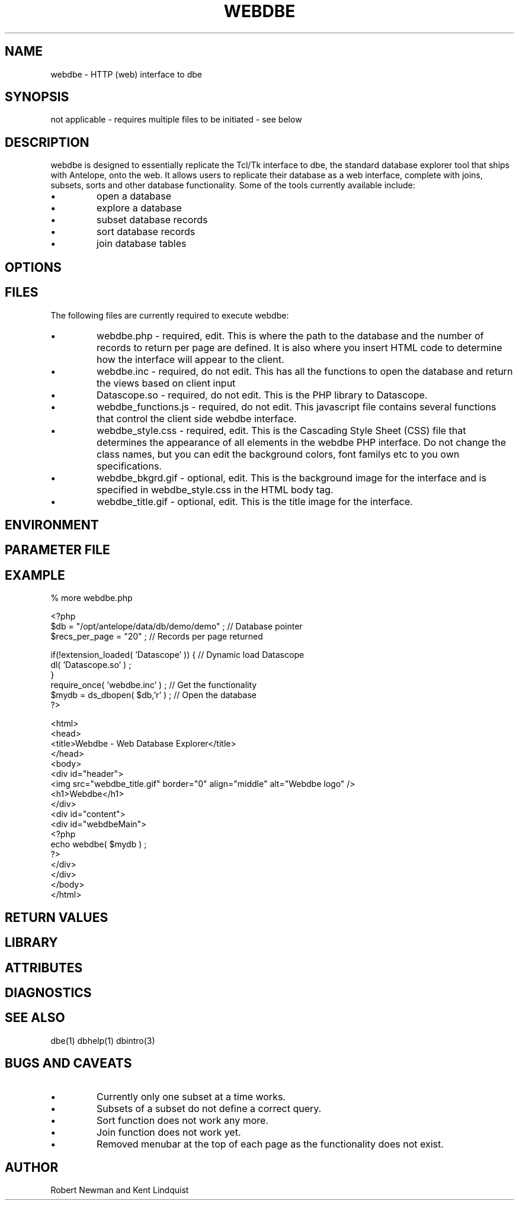 '\" te
.TH WEBDBE 3 "$Date$"
.SH NAME
webdbe \- HTTP (web) interface to dbe
.SH SYNOPSIS
.nf
not applicable \- requires multiple files to be initiated \- see below
.fi
.SH DESCRIPTION
webdbe is designed to essentially replicate the Tcl/Tk interface to dbe,
the standard database explorer tool that ships with Antelope, onto the 
web. It allows users to replicate their database as a web interface, 
complete with joins, subsets, sorts and other database functionality. 
Some of the tools currently available include:
.IP  \(bu
open a database
.IP  \(bu
explore a database
.IP  \(bu
subset database records
.IP  \(bu
sort database records
.IP  \(bu
join database tables
.SH OPTIONS
.SH FILES
The following files are currently required to execute webdbe:
.IP  \(bu
webdbe.php \- required, edit. This is where the path to the database 
and the number of records to return per page are defined. It is also where
you insert HTML code to determine how the interface will appear to the client.
.IP  \(bu
webdbe.inc \- required, do not edit. This has all the functions to open the
database and return the views based on client input
.IP  \(bu
Datascope.so \- required, do not edit. This is the PHP library to Datascope.
.IP  \(bu
webdbe_functions.js \- required, do not edit. This javascript file contains
several functions that control the client side webdbe interface.
.IP  \(bu
webdbe_style.css \- required, edit. This is the Cascading Style Sheet (CSS) file 
that determines the appearance of all elements in the webdbe PHP interface. 
Do not change the class names, but you can edit the background colors, font 
familys etc to you own specifications.
.IP  \(bu
webdbe_bkgrd.gif \- optional, edit. This is the background image for the 
interface and is specified in webdbe_style.css in the HTML body tag.
.IP  \(bu
webdbe_title.gif \- optional, edit. This is the title image for the interface.
.SH ENVIRONMENT
.SH PARAMETER FILE
.SH EXAMPLE
.nf
% more webdbe.php

<?php
$db = "/opt/antelope/data/db/demo/demo" ; // Database pointer
$recs_per_page = "20" ; // Records per page returned

if(!extension_loaded( 'Datascope' )) { // Dynamic load Datascope
        dl( 'Datascope.so' ) ;
}
require_once( 'webdbe.inc' ) ; // Get the functionality
$mydb = ds_dbopen( $db,'r' ) ; // Open the database
?>

<html>
  <head>
    <title>Webdbe - Web Database Explorer</title>
  </head>
  <body>
    <div id="header">
      <img src="webdbe_title.gif" border="0" align="middle" alt="Webdbe logo" />
      <h1>Webdbe</h1>
    </div>
    <div id="content">
      <div id="webdbeMain">
        <?php
          echo webdbe( $mydb ) ;
        ?>
      </div>
    </div>
  </body>
</html>
.fi
.ft CW
.nf
.fi
.ft R
.in
.SH RETURN VALUES
.SH LIBRARY
.SH ATTRIBUTES
.SH DIAGNOSTICS
.SH "SEE ALSO"
dbe(1) 
dbhelp(1) 
dbintro(3)
.nf
.fi
.SH "BUGS AND CAVEATS"
.IP  \(bu
Currently only one subset at a time works.
.IP  \(bu
Subsets of a subset do not define a correct query.
.IP  \(bu
Sort function does not work any more.
.IP  \(bu
Join function does not work yet.
.IP  \(bu
Removed menubar at the top of each page as the functionality does not exist.
.SH AUTHOR
Robert Newman and Kent Lindquist
.\" $Id$
